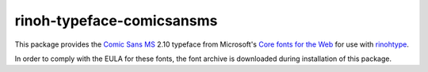 ==========================
rinoh-typeface-comicsansms
==========================

This package provides the `Comic Sans MS`_ 2.10 typeface from Microsoft's `Core
fonts for the Web`_ for use with rinohtype_.

In order to comply with the EULA for these fonts, the font archive is
downloaded during installation of this package.


.. _Comic Sans MS: https://en.wikipedia.org/wiki/Comic_Sans_MS
.. _Core fonts for the Web: https://en.wikipedia.org/wiki/Core_fonts_for_the_Web
.. _rinohtype: https://github.com/brechtm/rinohtype#readme
